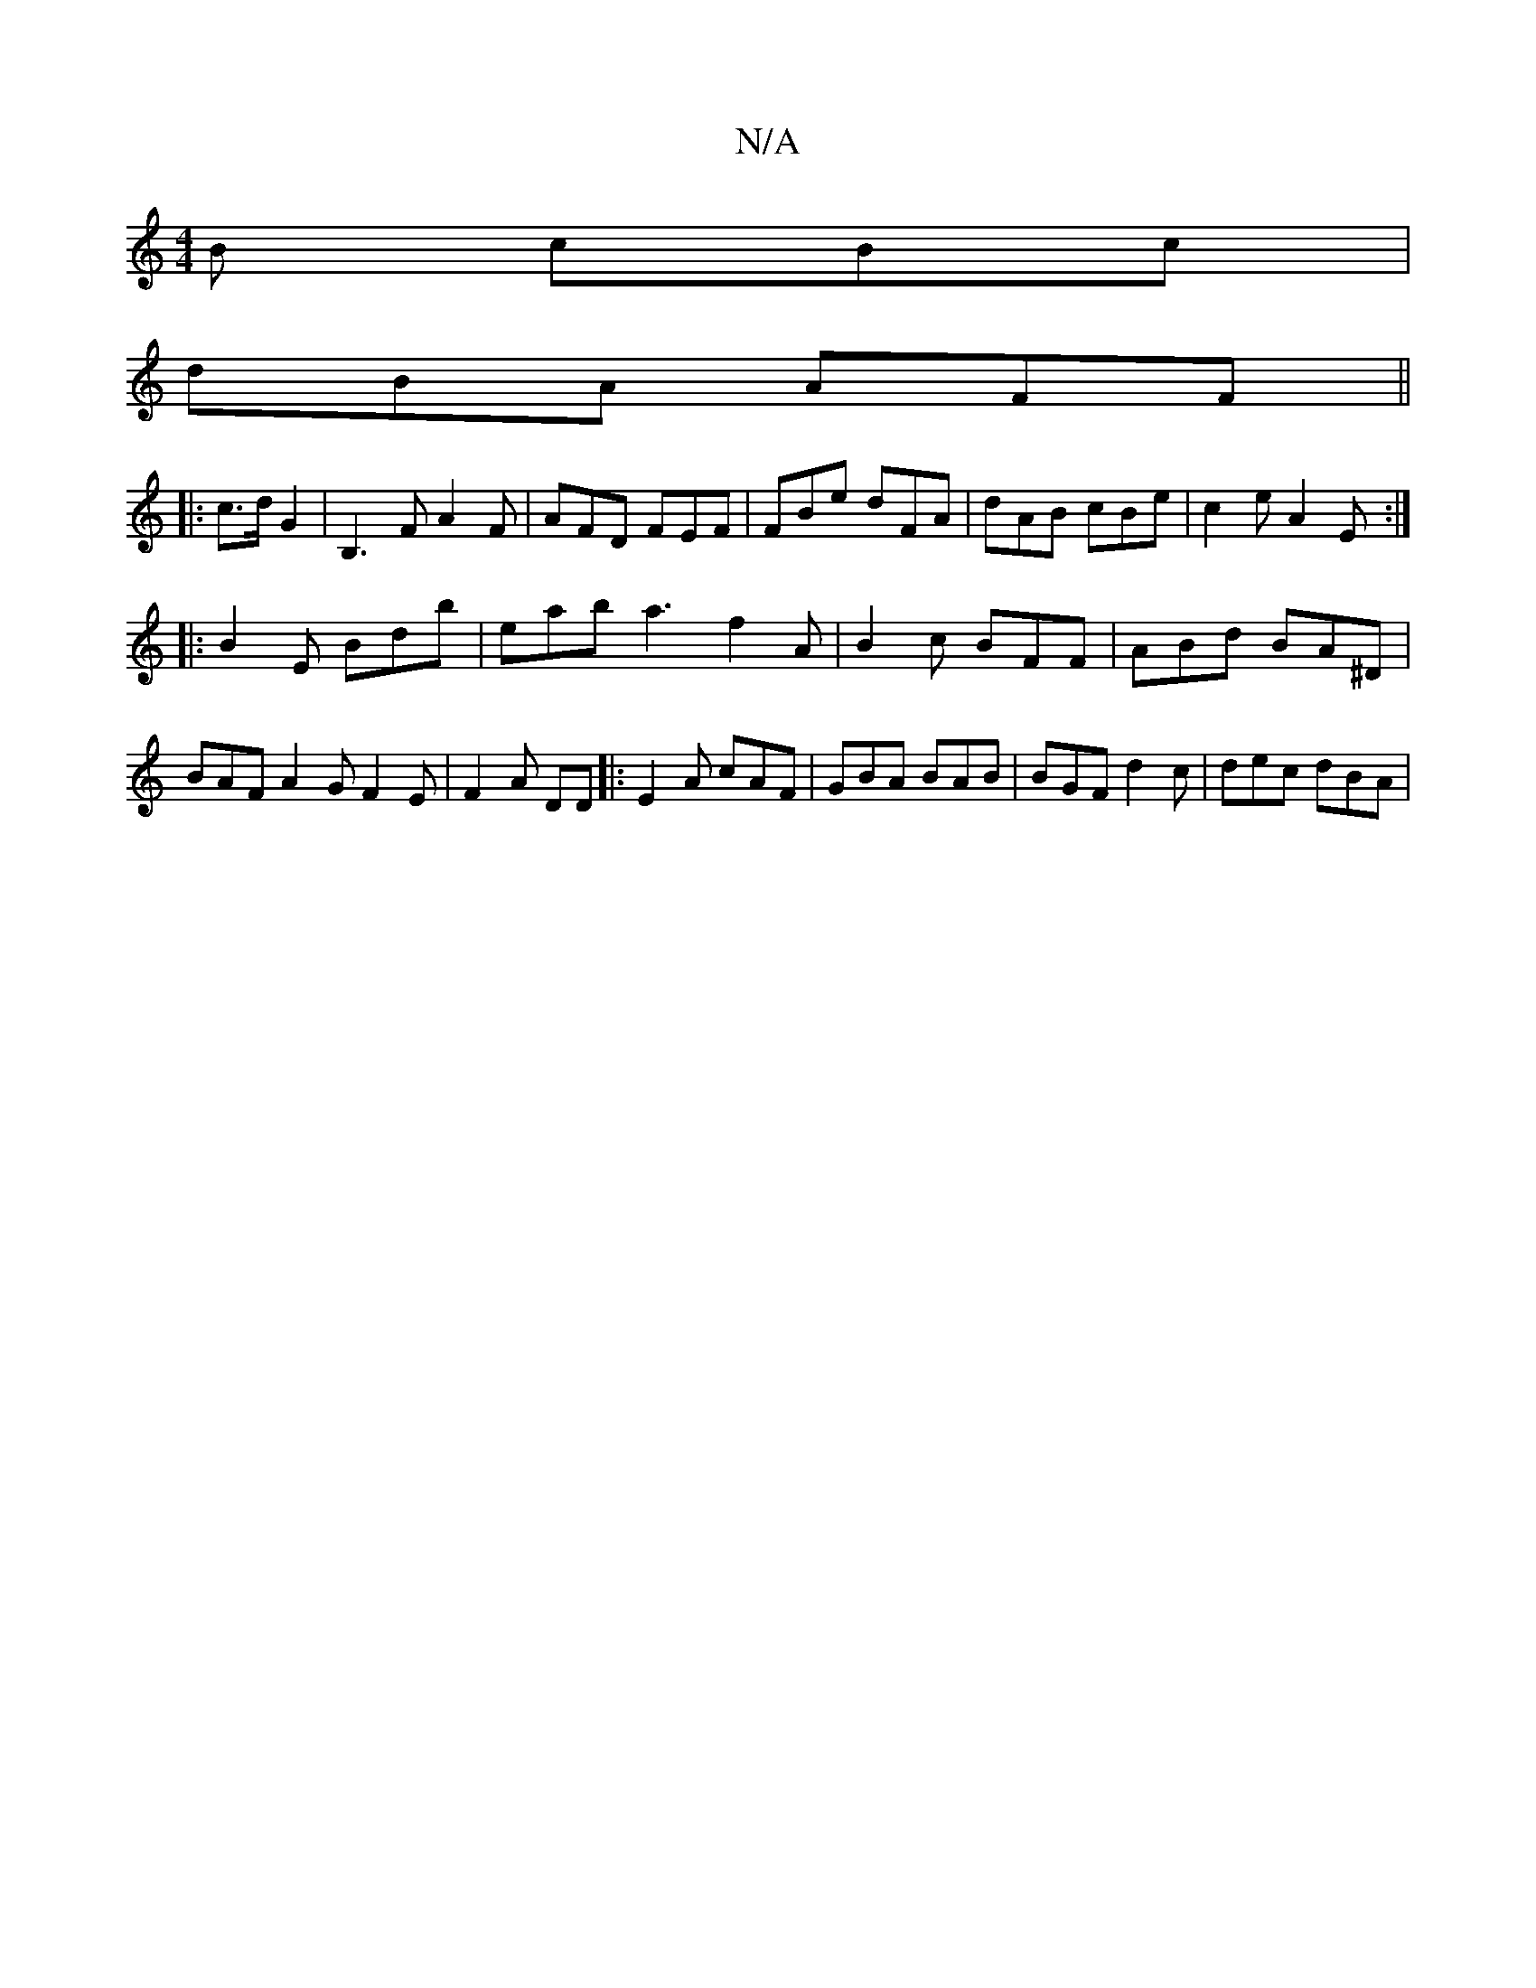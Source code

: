 X:1
T:N/A
M:4/4
R:N/A
K:Cmajor
B cBc|
dBA AFF ||
|:3/ c>d G2 | B,3 F A2F | AFD FEF | FBe dFA | dAB cBe | c2 e A2 E :|
|: B2E Bdb | eab a3 f2A | B2 c BFF | ABd BA^D | BAF A2 G F2 E |F2A DD |: E2 A cAF | GBA BAB | BGF d2c | dec dBA |